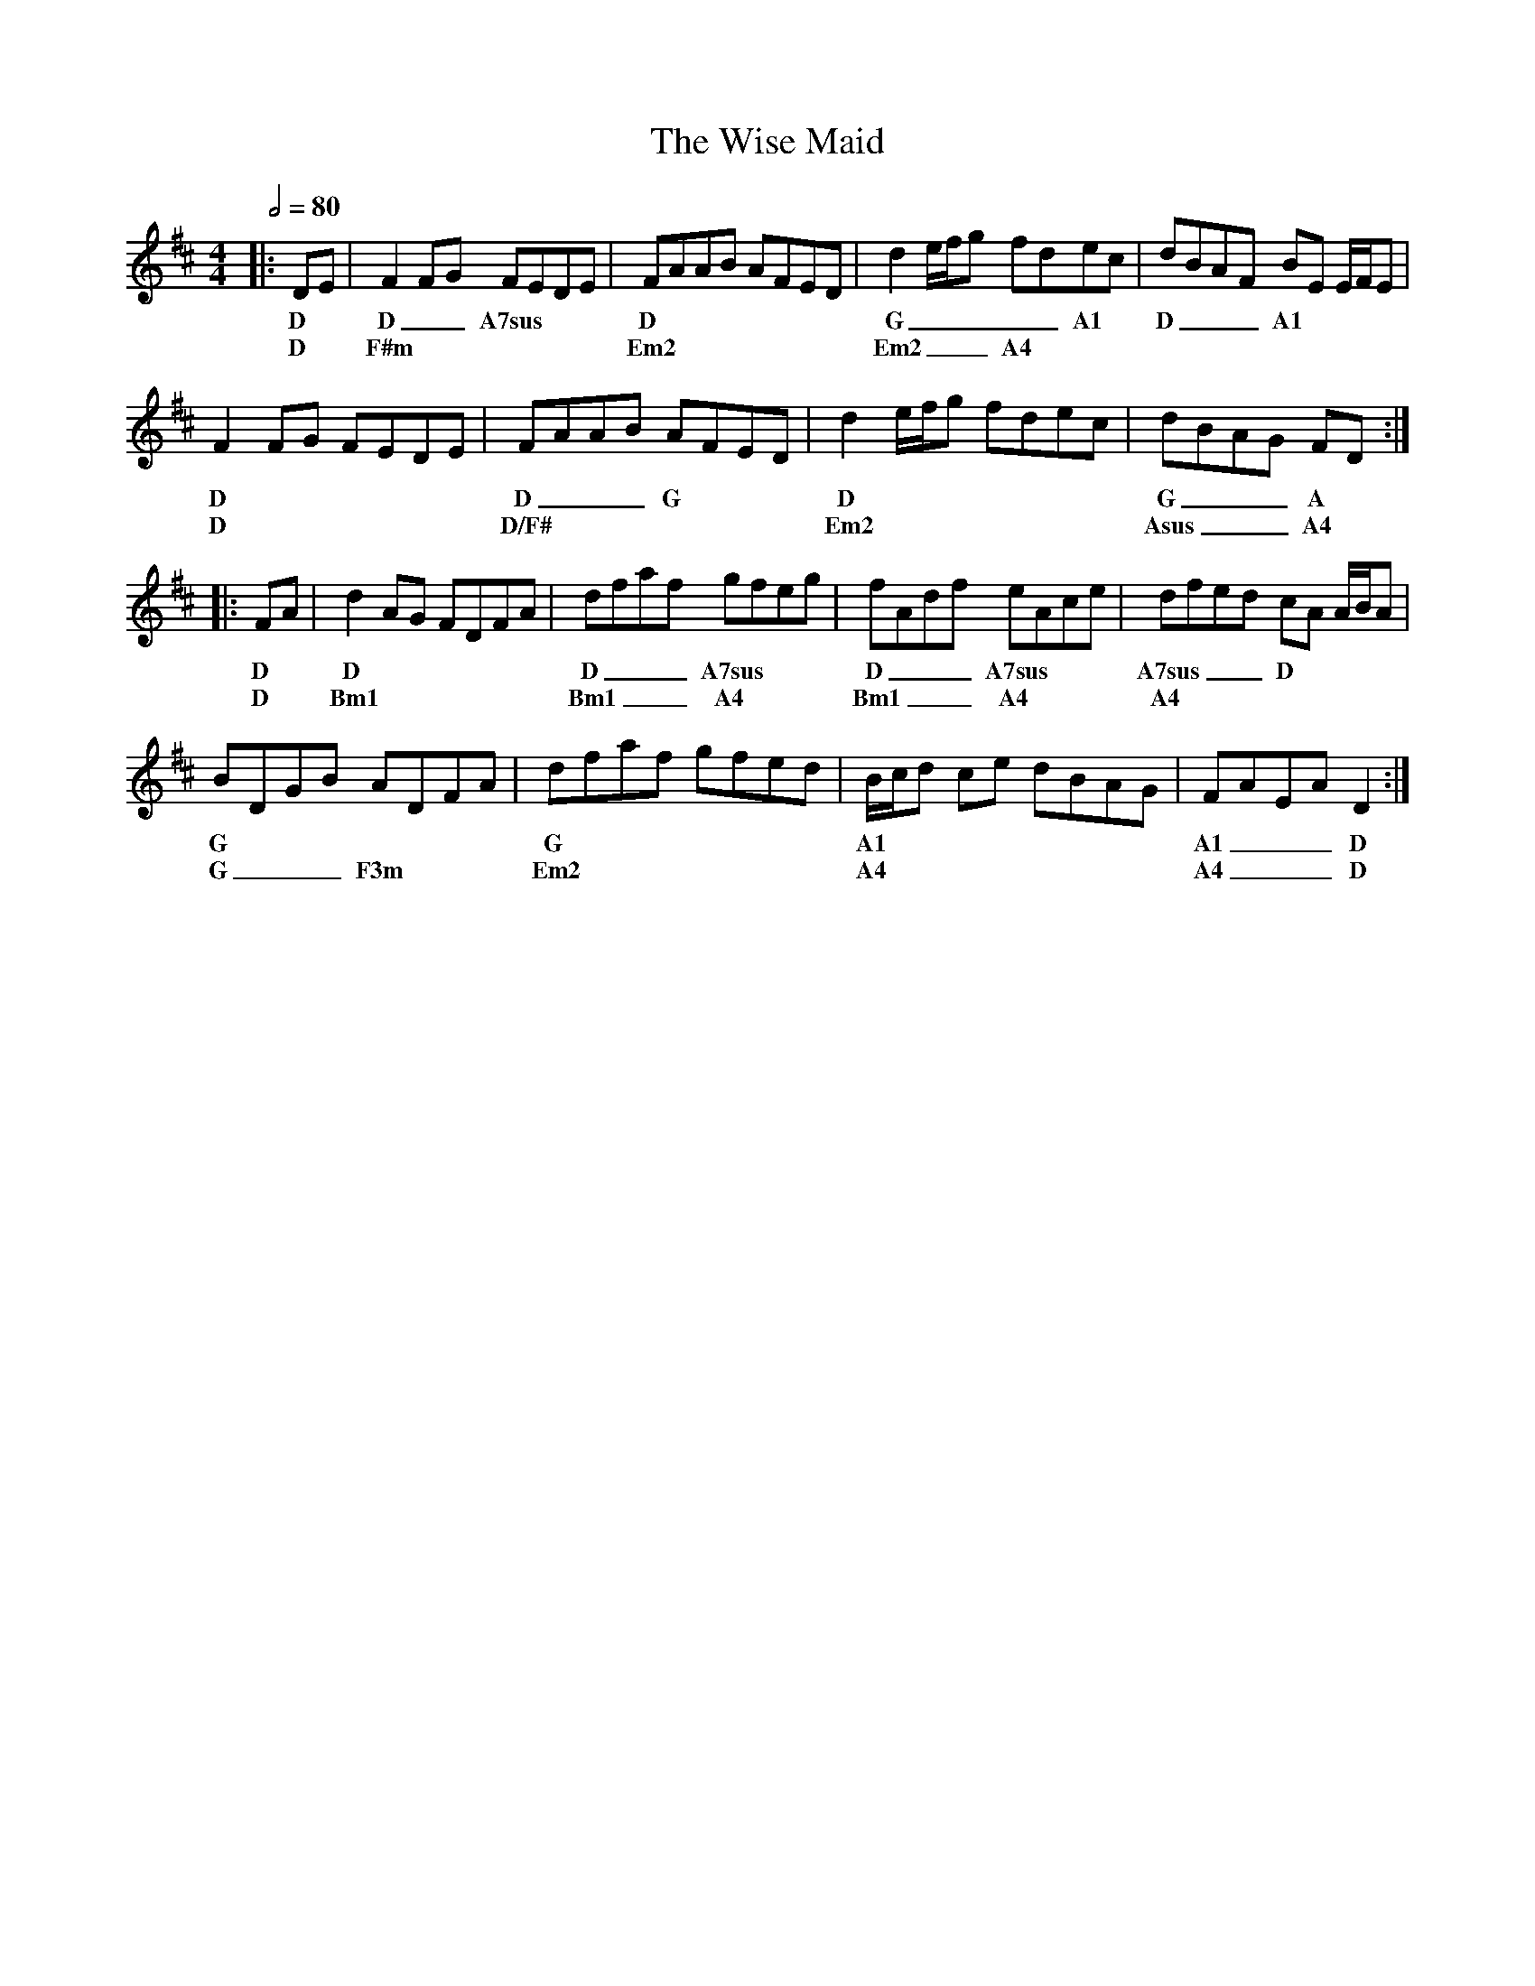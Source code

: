 X: 2
T: The Wise Maid
R: reel
M: 4/4
L: 1/8
K: Dmaj
Q: 1/2=80
R: Tuning: D,A,DGBe
R: Chord Shapes
R: D: 05423x
R: A7sus: 002030
R: G: 550000
R: A1: x0222x
R: Em2: 2x2000
R: Bm1: 7x7555
R: A4: 007650
%A.1
|: DE | F2FG FEDE | FAAB AFED| d2 e/f/g fdec | dBAF BE E/F/E |
w: D  | D __A7sus  | D        | G _____A1      | D  ___A1    |
w:    | D          | F#m      | Em2            | Em2 ___A4   |
%A.2
F2FG FEDE | FAAB AFED | d2 e/f/g fdec | dBAG FD   :|
w: D      | D ___G    | D             | G ___A     |
w: D      | D/F#      | Em2           | Asus ___A4 |
%B.1
|: FA | d2 AG FDFA | dfaf gfeg  | fAdf eAce   | dfed cA A/B/A |
w: D  | D          | D ___A7sus | D  ___A7sus | A7sus  ___D   |
w: D  | Bm1        | Bm1 ___A4  | Bm1 ___A4   | A4            |
%B.2
BDGB ADFA   | dfaf gfed | B/c/d ce dBAG | FAEA D2  :| 
w: G        | G         | A1            | A1 ___D   |
w: G ___F3m | Em2       | A4            | A4 ___D   |